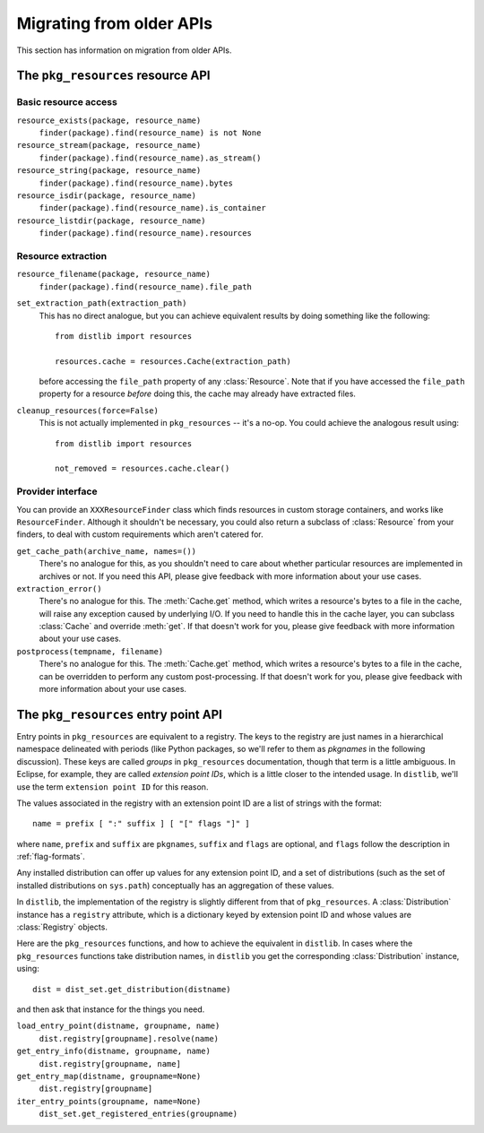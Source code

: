 .. _migration:

Migrating from older APIs
=========================

This section has information on migration from older APIs.

The ``pkg_resources`` resource API
----------------------------------

Basic resource access
~~~~~~~~~~~~~~~~~~~~~

``resource_exists(package, resource_name)``
    ``finder(package).find(resource_name) is not None``

``resource_stream(package, resource_name)``
    ``finder(package).find(resource_name).as_stream()``

``resource_string(package, resource_name)``
    ``finder(package).find(resource_name).bytes``

``resource_isdir(package, resource_name)``
    ``finder(package).find(resource_name).is_container``

``resource_listdir(package, resource_name)``
    ``finder(package).find(resource_name).resources``

Resource extraction
~~~~~~~~~~~~~~~~~~~

``resource_filename(package, resource_name)``
    ``finder(package).find(resource_name).file_path``

``set_extraction_path(extraction_path)``
    This has no direct analogue, but you can achieve equivalent results by
    doing something like the following::

        from distlib import resources

        resources.cache = resources.Cache(extraction_path)

    before accessing the ``file_path`` property of any :class:`Resource`.
    Note that if you have accessed the ``file_path`` property for a resource
    *before* doing this, the cache may already have extracted files.

``cleanup_resources(force=False)``
    This is not actually implemented in ``pkg_resources`` -- it's a no-op.
    You could achieve the analogous result using::

        from distlib import resources

        not_removed = resources.cache.clear()

Provider interface
~~~~~~~~~~~~~~~~~~

You can provide an ``XXXResourceFinder`` class which finds resources in custom
storage containers, and works like ``ResourceFinder``. Although it shouldn't
be necessary, you could also return a subclass of :class:`Resource` from your
finders, to deal with custom requirements which aren't catered for.

``get_cache_path(archive_name, names=())``
    There's no analogue for this, as you shouldn't need to care about whether
    particular resources are implemented in archives or not. If you need this
    API, please give feedback with more information about your use cases.

``extraction_error()``
    There's no analogue for this. The :meth:`Cache.get` method, which writes
    a resource's bytes to a file in the cache, will raise any exception caused
    by underlying I/O. If you need to handle this in the cache layer, you can
    subclass :class:`Cache` and override :meth:`get`. If that doesn't work for
    you, please give feedback with more information about your use cases.

``postprocess(tempname, filename)``
    There's no analogue for this. The :meth:`Cache.get` method, which writes
    a resource's bytes to a file in the cache, can be overridden to perform any
    custom post-processing. If that doesn't work for you, please give feedback
    with more information about your use cases.

The ``pkg_resources`` entry point API
-------------------------------------

Entry points in ``pkg_resources`` are equivalent to a registry. The keys to
the registry are just names in a hierarchical namespace delineated with periods
(like Python packages, so we'll refer to them as *pkgnames* in the following
discussion). These keys are called *groups* in ``pkg_resources`` documentation,
though that term is a little ambiguous. In Eclipse, for example, they are
called *extension point IDs*, which is a little closer to the intended usage.
In ``distlib``, we'll use the term ``extension point ID`` for this reason.

The values associated in the registry with an extension point ID are a list of
strings with the format::

    name = prefix [ ":" suffix ] [ "[" flags "]" ]

where ``name``, ``prefix`` and ``suffix`` are ``pkgnames``, ``suffix`` and
``flags`` are optional, and ``flags`` follow the description in
:ref:`flag-formats`.

Any installed distribution can offer up values for any extension point ID, and
a set of distributions (such as the set of installed distributions on
``sys.path``) conceptually has an aggregation of these values.

In ``distlib``, the implementation of the registry is slightly different from
that of ``pkg_resources``. A :class:`Distribution` instance has a ``registry``
attribute, which is a dictionary keyed by extension point ID and whose values
are :class:`Registry` objects.


Here are the ``pkg_resources`` functions, and how to achieve the equivalent
in ``distlib``. In cases where the ``pkg_resources`` functions take
distribution names, in ``distlib`` you get the corresponding
:class:`Distribution` instance, using::

    dist = dist_set.get_distribution(distname)

and then ask that instance for the things you need.

``load_entry_point(distname, groupname, name)``
    ``dist.registry[groupname].resolve(name)``

``get_entry_info(distname, groupname, name)``
    ``dist.registry[groupname, name]``

``get_entry_map(distname, groupname=None)``
    ``dist.registry[groupname]``

``iter_entry_points(groupname, name=None)``
    ``dist_set.get_registered_entries(groupname)``


